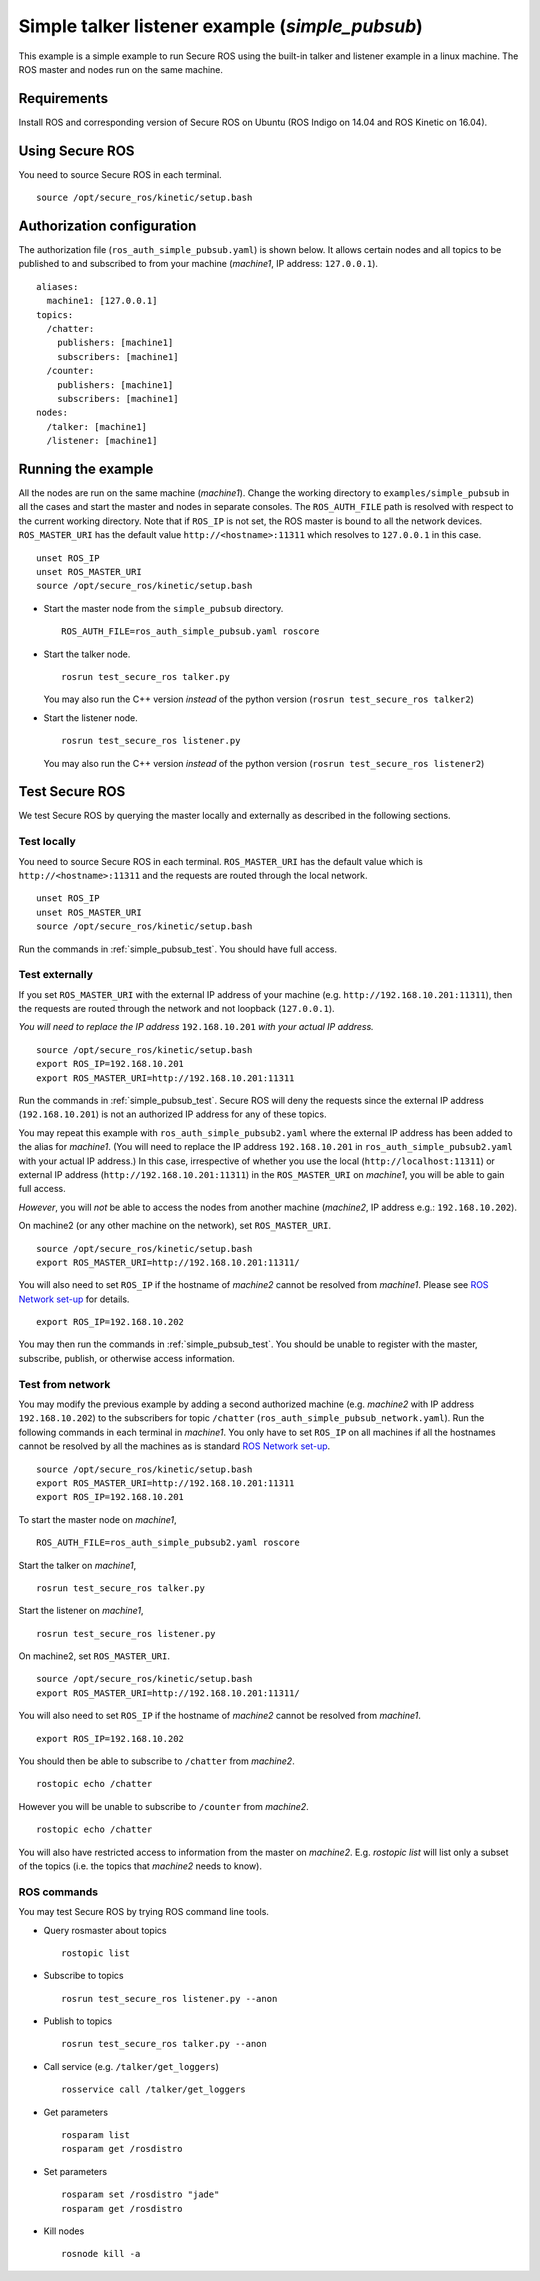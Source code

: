 Simple talker listener example (`simple_pubsub`)
------------------------------------------------

This example is a simple example to run Secure ROS using the built-in talker and listener example in a linux machine. The ROS master and nodes run on the same machine. 

Requirements
~~~~~~~~~~~~

Install ROS and corresponding version of Secure ROS on Ubuntu (ROS Indigo on 14.04 and ROS Kinetic on 16.04). 

Using Secure ROS
~~~~~~~~~~~~~~~~

You need to source Secure ROS in each terminal. ::

  source /opt/secure_ros/kinetic/setup.bash

Authorization configuration
~~~~~~~~~~~~~~~~~~~~~~~~~~~

The authorization file (``ros_auth_simple_pubsub.yaml``) is shown below. It allows certain nodes and all topics to be published to and subscribed to from your machine (`machine1`, IP address: ``127.0.0.1``). ::

  aliases:
    machine1: [127.0.0.1]
  topics:
    /chatter:
      publishers: [machine1]
      subscribers: [machine1]
    /counter:
      publishers: [machine1]
      subscribers: [machine1]
  nodes:
    /talker: [machine1]
    /listener: [machine1]


Running the example
~~~~~~~~~~~~~~~~~~~

All the nodes are run on the same machine (`machine1`). Change the working directory to ``examples/simple_pubsub`` in all the cases and start the master and nodes in separate consoles. The ``ROS_AUTH_FILE`` path is resolved with respect to the current working directory. Note that if ``ROS_IP`` is not set, the ROS master is bound to all the network devices.  ``ROS_MASTER_URI`` has the default value ``http://<hostname>:11311`` which resolves to ``127.0.0.1`` in this case. ::

  unset ROS_IP
  unset ROS_MASTER_URI
  source /opt/secure_ros/kinetic/setup.bash

* Start the master node from the ``simple_pubsub`` directory. ::

    ROS_AUTH_FILE=ros_auth_simple_pubsub.yaml roscore

* Start the talker node. ::

    rosrun test_secure_ros talker.py

  You may also run the C++ version *instead* of the python version (``rosrun test_secure_ros talker2``)

* Start the listener node. ::

    rosrun test_secure_ros listener.py

  You may also run the C++ version *instead* of the python version (``rosrun test_secure_ros listener2``)


Test Secure ROS
~~~~~~~~~~~~~~~

We test Secure ROS by querying the master locally and externally as described in the following sections.

Test locally 
^^^^^^^^^^^^

You need to source Secure ROS in each terminal. ``ROS_MASTER_URI`` has the default value which is ``http://<hostname>:11311`` and the requests are routed through the local network. ::

  unset ROS_IP
  unset ROS_MASTER_URI
  source /opt/secure_ros/kinetic/setup.bash

Run the commands in :ref:`simple_pubsub_test`. You should have full access.

Test externally 
^^^^^^^^^^^^^^^

If you set ``ROS_MASTER_URI`` with the external IP address of your machine (e.g. ``http://192.168.10.201:11311``), then the requests are routed through the network and not loopback (``127.0.0.1``).

*You will need to replace the IP address* ``192.168.10.201`` *with your actual IP address.* ::

  source /opt/secure_ros/kinetic/setup.bash
  export ROS_IP=192.168.10.201
  export ROS_MASTER_URI=http://192.168.10.201:11311

Run the commands in :ref:`simple_pubsub_test`. Secure ROS will deny the requests since the external IP address (``192.168.10.201``) is not an authorized IP address for any of these topics. 

You may repeat this example with ``ros_auth_simple_pubsub2.yaml`` where the external IP address has been added to the alias for `machine1`. 
(You will need to replace the IP address ``192.168.10.201`` in ``ros_auth_simple_pubsub2.yaml`` with your actual IP address.) 
In this case, irrespective of whether you use the local (``http://localhost:11311``) or external IP address (``http://192.168.10.201:11311``) in the ``ROS_MASTER_URI`` on `machine1`, you will be able to gain full access.

*However*, you will *not* be able to access the nodes from another machine (`machine2`, IP address e.g.: ``192.168.10.202``).

On machine2 (or any other machine on the network), set ``ROS_MASTER_URI``. :: 

  source /opt/secure_ros/kinetic/setup.bash
  export ROS_MASTER_URI=http://192.168.10.201:11311/

You will also need to set ``ROS_IP`` if the hostname of `machine2` cannot be resolved from `machine1`. Please see `ROS Network set-up <http://wiki.ros.org/ROS/NetworkSetup>`_ for details. ::

  export ROS_IP=192.168.10.202

You may then run the commands in :ref:`simple_pubsub_test`. You should be unable to register with the master, subscribe, publish, or otherwise access information. 

Test from network
^^^^^^^^^^^^^^^^^

You may modify the previous example by adding a second authorized machine (e.g. `machine2` with IP address ``192.168.10.202``) to the subscribers for topic ``/chatter`` (``ros_auth_simple_pubsub_network.yaml``). Run the following commands in each terminal in `machine1`. You only have to set ``ROS_IP`` on all machines if all the hostnames cannot be resolved by all the machines as is standard `ROS Network set-up <http://wiki.ros.org/ROS/NetworkSetup>`_. ::

  source /opt/secure_ros/kinetic/setup.bash
  export ROS_MASTER_URI=http://192.168.10.201:11311
  export ROS_IP=192.168.10.201


To start the master node on `machine1`, ::

  ROS_AUTH_FILE=ros_auth_simple_pubsub2.yaml roscore

Start the talker on `machine1`, ::

  rosrun test_secure_ros talker.py

Start the listener on `machine1`, ::

  rosrun test_secure_ros listener.py

On machine2, set ``ROS_MASTER_URI``. :: 

  source /opt/secure_ros/kinetic/setup.bash
  export ROS_MASTER_URI=http://192.168.10.201:11311/

You will also need to set ``ROS_IP`` if the hostname of `machine2` cannot be resolved from `machine1`. ::

  export ROS_IP=192.168.10.202

You should then be able to subscribe to ``/chatter`` from `machine2`. ::

  rostopic echo /chatter

However you will be unable to subscribe to ``/counter`` from `machine2`. ::

  rostopic echo /chatter

You will also have restricted access to information from the master on `machine2`. E.g. `rostopic list` will list only a subset of the topics (i.e. the topics that `machine2` needs to know). 


.. _simple_pubsub_test:

ROS commands 
^^^^^^^^^^^^
You may test Secure ROS by trying ROS command line tools. 

* Query rosmaster about topics ::

    rostopic list 

* Subscribe to topics ::

    rosrun test_secure_ros listener.py --anon 

* Publish to topics ::

    rosrun test_secure_ros talker.py --anon

* Call service (e.g. ``/talker/get_loggers``) ::

    rosservice call /talker/get_loggers

* Get parameters ::

    rosparam list 
    rosparam get /rosdistro 

* Set parameters ::

    rosparam set /rosdistro "jade"
    rosparam get /rosdistro 

* Kill nodes ::

    rosnode kill -a 

